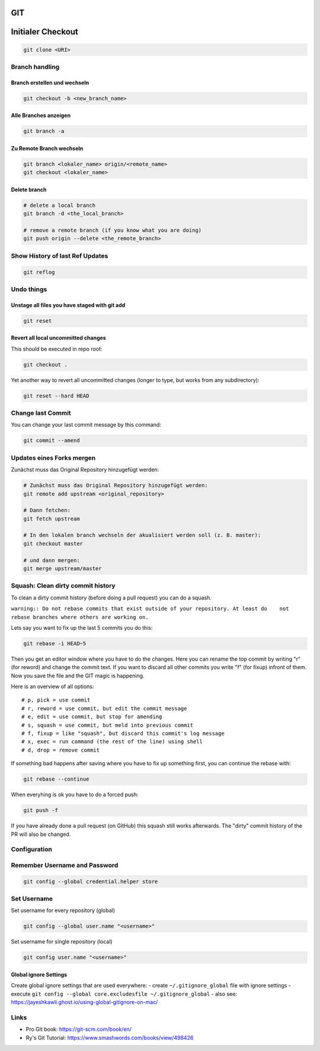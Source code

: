 GIT
===

Initialer Checkout
==================

.. code:: bash

   git clone <URI>

Branch handling
---------------

Branch erstellen und wechseln
~~~~~~~~~~~~~~~~~~~~~~~~~~~~~

.. code:: bash

   git checkout -b <new_branch_name>

Alle Branches anzeigen
~~~~~~~~~~~~~~~~~~~~~~

.. code:: bash

   git branch -a

Zu Remote Branch wechseln
~~~~~~~~~~~~~~~~~~~~~~~~~

.. code:: bash

   git branch <lokaler_name> origin/<remote_name>
   git checkout <lokaler_name>

Delete branch
~~~~~~~~~~~~~

.. code:: bash

   # delete a local branch
   git branch -d <the_local_branch>

   # remove a remote branch (if you know what you are doing)
   git push origin --delete <the_remote_branch>

Show History of last Ref Updates
--------------------------------

.. code:: bash

   git reflog

Undo things
-----------

Unstage all files you have staged with git add
~~~~~~~~~~~~~~~~~~~~~~~~~~~~~~~~~~~~~~~~~~~~~~

.. code:: bash

   git reset

Revert all local uncommitted changes
~~~~~~~~~~~~~~~~~~~~~~~~~~~~~~~~~~~~

This should be executed in repo root:

.. code:: bash

   git checkout .

Yet another way to revert all uncommitted changes (longer to type, but
works from any subdirectory):

.. code:: bash

   git reset --hard HEAD

Change last Commit
------------------

You can change your last commit message by this command:

.. code:: bash

   git commit --amend

Updates eines Forks mergen
--------------------------

Zunächst muss das Original Repository hinzugefügt werden:

.. code:: bash

   # Zunächst muss das Original Repository hinzugefügt werden:
   git remote add upstream <original_repository>

   # Dann fetchen:
   git fetch upstream

   # In den lokalen branch wechseln der akualisiert werden soll (z. B. master):
   git checkout master

   # und dann mergen:
   git merge upstream/master

Squash: Clean dirty commit history
----------------------------------

To clean a dirty commit history (before doing a pull request) you can do
a squash.

``warning:: Do not rebase commits that exist outside of your repository. At least do    not rebase branches where others are working on.``

Lets say you want to fix up the last 5 commits you do this:

.. code:: bash

   git rebase -i HEAD~5

Then you get an editor window where you have to do the changes. Here you
can rename the top commit by writing "r" (for reword) and change the
commit text. If you want to discard all other commits you write "f" (for
fixup) infront of them. Now you save the file and the GIT magic is
happening.

Here is an overview of all options:

::

   # p, pick = use commit
   # r, reword = use commit, but edit the commit message
   # e, edit = use commit, but stop for amending
   # s, squash = use commit, but meld into previous commit
   # f, fixup = like "squash", but discard this commit's log message
   # x, exec = run command (the rest of the line) using shell
   # d, drop = remove commit

If something bad happens after saving where you have to fix up something
first, you can continue the rebase with:

.. code:: bash

   git rebase --continue

When everyhing is ok you have to do a forced push:

.. code:: bash

   git push -f

If you have already done a pull request (on GitHub) this squash still
works afterwards. The "dirty" commit history of the PR will also be
changed.

Configuration
-------------

Remember Username and Password
------------------------------

.. code:: bash

   git config --global credential.helper store

Set Username
------------

Set username for every repository (global)

.. code:: bash

   git config --global user.name "<username>"

Set username for single repository (local)

.. code:: bash

   git config user.name "<username>"

Global ignore Settings
~~~~~~~~~~~~~~~~~~~~~~

Create global ignore settings that are used everywhere: - create
``~/.gitignore_global`` file with ignore settings - execute
``git config --global core.excludesfile ~/.gitignore_global`` - also
see: https://jayeshkawli.ghost.io/using-global-gitignore-on-mac/

Links
-----

-  Pro Git book: https://git-scm.com/book/en/
-  Ry's Git Tutorial: https://www.smashwords.com/books/view/498426

